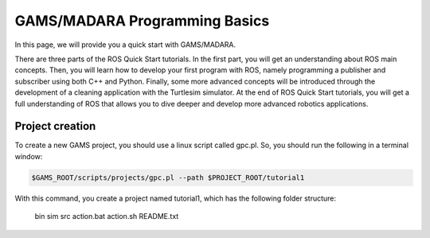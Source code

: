 
=========================
GAMS/MADARA Programming Basics
=========================
In this page, we will provide you a quick start with GAMS/MADARA. 


There are three parts of the ROS Quick Start tutorials. In the first part, you will get an understanding about ROS main concepts.
Then, you will learn how to develop your first program with ROS, namely programming a publisher and subscriber using both C++ and Python.
Finally, some more advanced concepts will be introduced through the development of a cleaning application with the Turtlesim simulator. 
At the end of ROS Quick Start tutorials, you will get a full understanding of ROS that allows you to dive deeper and develop more advanced robotics applications. 

Project creation
----------------

To create a new GAMS project, you should use a linux script called gpc.pl. So, you should run the following in a terminal window:

.. code-block:: bash

  $GAMS_ROOT/scripts/projects/gpc.pl --path $PROJECT_ROOT/tutorial1
  
With this command, you create a project named tutorial1, which has the following folder structure:
 
   bin  
   sim  
   src  
   action.bat  
   action.sh  
   README.txt  
 
